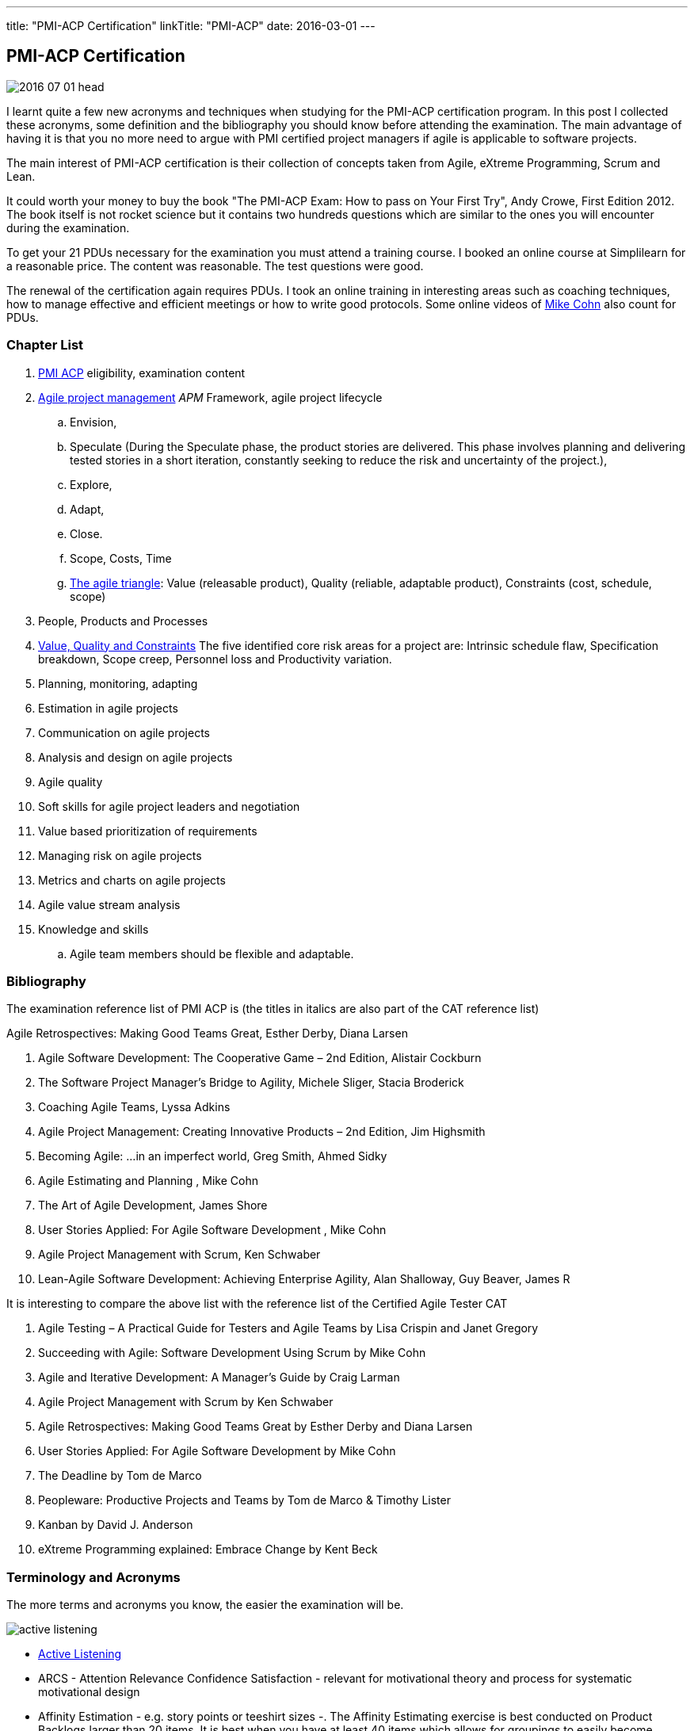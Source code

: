 ---
title: "PMI-ACP Certification"
linkTitle: "PMI-ACP"
date: 2016-03-01
---

== PMI-ACP Certification
:author: Marcel Baumann
:email: <marcel.baumann@tangly.net>
:homepage: https://www.tangly.net/
:company: https://www.tangly.net/[tangly llc]
:copyright: CC-BY-SA 4.0
:icons: font

image::2016-07-01-head.jpg[role=left]
I learnt quite a few new acronyms and techniques when studying for the PMI-ACP certification program.
In this post I collected these acronyms, some definition and the bibliography you should know before attending the examination.
The main advantage of having it is that you no more need to argue with PMI certified project managers if agile is applicable to software projects.

The main interest of PMI-ACP certification is their collection of concepts taken from Agile, eXtreme Programming, Scrum and Lean.

It could worth your money to buy the book "The PMI-ACP Exam: How to pass on Your First Try", Andy Crowe, First Edition 2012.
The book itself is not rocket science but it contains two hundreds questions which are similar to the ones you will encounter during the examination.

To get your 21 PDUs necessary for the examination you must attend a training course.
I booked an online course at Simplilearn for a reasonable price.
The content was reasonable.
The test questions were good.

The renewal of the certification again requires PDUs.
I took an online training in interesting areas such as coaching techniques, how to manage effective and efficient meetings or how to write good protocols.
Some online videos of https://www.mountaingoatsoftware.com/blog[Mike Cohn] also count for PDUs.

=== Chapter List

. http://www.pmi.org/Certification/New-PMI-Agile-Certification.aspx[PMI ACP] eligibility, examination content
. http://en.wikipedia.org/wiki/Agile_software_development[Agile project management] __APM __Framework, agile project lifecycle
.. Envision,
.. Speculate (During the Speculate phase, the product stories are delivered.
 This phase involves planning and delivering tested stories in a short iteration, constantly seeking to reduce the risk and uncertainty of the project.),
.. Explore,
.. Adapt,
.. Close.
.. Scope, Costs, Time
.. http://jimhighsmith.com/2010/11/14/beyond-scope-schedule-and-cost-the-agile-triangle/[The agile triangle]: Value (releasable product),
 Quality (reliable, adaptable product),  Constraints (cost, schedule, scope)
. People, Products and Processes
. http://jimhighsmith.com/2010/11/14/beyond-scope-schedule-and-cost-the-agile-triangle/[Value, Quality and Constraints]
 The five identified core risk areas for a project are: Intrinsic schedule flaw, Specification breakdown, Scope creep,
Personnel loss and Productivity variation.
. Planning, monitoring, adapting
. Estimation in agile projects
. Communication on agile projects
. Analysis and design on agile projects
. Agile quality
. Soft skills for agile project leaders and negotiation
. Value based prioritization of requirements
. Managing risk on agile projects
. Metrics and charts on agile projects
. Agile value stream analysis
. Knowledge and skills
.. Agile team members should be flexible and adaptable.

=== Bibliography

The examination reference list of PMI ACP is (the titles in italics are also part of the CAT reference list)

.Agile Retrospectives: Making Good Teams Great, Esther Derby, Diana Larsen
. Agile Software Development: The Cooperative Game – 2nd Edition, Alistair Cockburn
. The Software Project Manager’s Bridge to Agility, Michele Sliger, Stacia Broderick
. Coaching Agile Teams, Lyssa Adkins
. Agile Project Management: Creating Innovative Products – 2nd Edition, Jim Highsmith
. Becoming Agile: ...in an imperfect world, Greg Smith, Ahmed Sidky
. Agile Estimating and Planning , Mike Cohn
. The Art of Agile Development, James Shore
. User Stories Applied: For Agile Software Development , Mike Cohn
. Agile Project Management with Scrum, Ken Schwaber
. Lean-Agile Software Development: Achieving Enterprise Agility, Alan Shalloway, Guy Beaver, James R

It is interesting to compare the above list with the reference list of the Certified Agile Tester CAT

. Agile Testing – A Practical Guide for Testers and Agile Teams by Lisa Crispin and Janet Gregory
. Succeeding with Agile: Software Development Using Scrum by Mike Cohn
. Agile and Iterative Development: A Manager's Guide by Craig Larman
. Agile Project Management with Scrum by Ken Schwaber
. Agile Retrospectives: Making Good Teams Great by Esther Derby and Diana Larsen
. User Stories Applied: For Agile Software Development by Mike Cohn
. The Deadline by Tom de Marco
. Peopleware: Productive Projects and Teams by Tom de Marco & Timothy Lister
. Kanban by David J. Anderson
. eXtreme Programming explained: Embrace Change by Kent Beck

=== Terminology and Acronyms

The more terms and acronyms you know, the easier the examination will be.

image:active-listening[float="right"]

* http://en.wikipedia.org/wiki/Active_listening[Active Listening]
* ARCS - Attention Relevance Confidence Satisfaction - relevant for motivational theory and process for systematic motivational design
* Affinity Estimation - e.g. story points or teeshirt sizes -. The Affinity Estimating exercise is best conducted on Product Backlogs larger than 20 items.
 It is best when you have at least 40 items which allows for groupings to easily become apparent.
* ATDD Acceptance Test Driven Development - Discuss, Distill, Develop, and Demo -
 see also http://en.wikipedia.org/wiki/Behavior_Driven_Development[Behaviour Driven Development] _BDD_
* http://agile2009.agilealliance.org/node/2153/[Boundary, Authority, Role and Task] _BART_
* CD Continuous Deployment (CD as Continuous Delivery is not part of the examination)
* http://en.wikipedia.org/wiki/Cumulative_flow_diagram[Cumulative Flow Diagrams] _CFD_
* CI Continuous Integration: multistage integration is unning additional tests for performance, load or stability
* Collaboration versus Coordination: Work Together versus Share Information
* Cycle Time = Flow Time
* DEEP Detailed Appropriately, Estimable, Emergent, Prioritised
*Disaggregation: split story into smaller stories
* DRY Don't Repeat Yourself
* EI Emotional Intelligence
* EISA Emotional Intelligence Skills Assessment _Perceiving, Managing, Decision Making, Achieving, Influencing_
* EQ Emotional Intelligence Quotient
* Error-feedback ratio: is the number of new defects injected when fixing existing defects.
 Several years ago, Jerry Weinberg conducted studies on error-feedback ratio and found that a 20% difference in feedback ratio leads to an 88% difference in completion time (bad enough), but the next 10% increase leads to a 112% increase.
* http://en.wikipedia.org/wiki/Earned_value_management[Earned Value Management] _EVM_ - this is standard PMI theory -
** PV (Planned Value) = BAC (Budget At Completion) \* Planned Percentage Completed Budget Cost of Work Scheduled
** AC (Actual Cost) - Budget Cost of Work Performed
** EV (Earned Value) = BAC (Budget At Completion) \* Actual Percentage Completed - Sum (PV[Completed]) from start until current
** CPI (Cost Performance Index) = EV / AC (Actual Cost) indicates if we are under or other budget
** SPI (Schedule Performance Index) = PV / AC indicates if we are early or late
** ETC (Cost Required) = (BAC - EV) / CPI - This metric is the forecast amount to complete the remaining work -
** EAC (Forecast Cost for the total planned work) = BAC / CPI = AC + ETC
* Five Level of Conflicts
.. Problem to Solve (Good Teams) -> Collaboration, consensus
 Collaboration- Seeking a win-win situation. Consensus- Learning where every team member’s head is with regard to the issue and, in time, arriving at a decision everyone can back.
.. Disagreement -> Negotiate, support
.. Contest -> Accomodate
.. Crusade -> Shuttle between parties
.. World War -> Protect to avoid injuries
* JBGE Just Barely Good Enough
* http://en.wikipedia.org/wiki/INVEST_(mnemonic)[INVEST] Independent Negotiable Valuable Estimable Small (Sized appropriately) Testable
* http://en.wikipedia.org/wiki/Internal_rate_of_return[Internal Rate of Return] _IRR_, the higher the better.
 Internal Rate of Return (IRR) is used to express the return on project in % terms when comparing two different cash flow streams.
* JIT Just In Time
* http://en.wikipedia.org/wiki/Kano_model[Kano Model]: Must have, Linear feature, Delight
** Threshold or basic attributes are must have attributes otherwise the product is incomplete.
 Threshold features are those that must be present in the product  for it to be successful. They are often referred to as must-have features.
** Performance attributes are linear, the more the better
** Excitement attribues are delights
* MMF Minimally Marketable Feature
* http://en.wikipedia.org/wiki/MoSCoW_Method[MoSCoW] Must, Should, Could, Won't
* http://en.wikipedia.org/wiki/Net_present_value[Net Present Value] _NPV_ -> FV = PV * (1+i)^n, FV is future value, PV is present value, n is the number of
 periods/years, you can interpret as the higher the better
* Payback Period, you can interpret as the lower the better
* PESTLE Political, Environmental, Societal, Technological, Legal, Economical
* http://www.pmi.org/Certification/New-PMI-Agile-Certification.aspx[PMI-ACP] Project Management Institute Agile Certified Practitioner
* Product Owner: Committed, Responsible, Authorized, Collaborative, and Knowledgeable
* http://en.wikipedia.org/wiki/Project_management[Project management methods]
* Relative Weighting Method
* Retrospective: Set the stage, Gather data, Generate insights, Decide what to do, Close the retrospective
* http://en.wikipedia.org/wiki/Risk[Risk]
** Risk Board
** Risk Exposure (Risk Sensus) -> Risk Probability * Risk Cost = Risk Exposure
** Risk Management Process: Identify, Assess, Respond, Review of risks
** Strategies: Avoid, Mitigate, Transfer, Accept
* ROI Return On Investment (Benefits - Costs) / Costs in percent. The higher the better
* http://java.dzone.com/articles/60-second-agility-roti[ROTI] Return On Time Invested (done in 60 seconds)
** 0 = "I'd have been better off making a Starbuck's run. Complete waste of time" or Lost Principle: No Benefit Received for Time Invested Break-Even
** 1 = "You really should have let me stay at my desk and code"
** 2 = "This was an OK meeting. About as valuable as if I'd been coding" or Received Benefit Equal to Time Invested High Return on Investment
** 3 = "Surprisingly, this was more valuable than if I'd been writing code"
** 4 = "Wow, this meeting saved me tons of time. Thank goodness I didn't skip it to code" or Received Benefit Greater than Time Invested
* RUP Rational Unified Process: Inception, Elaboration, Construction, Transition phases
* Staging: The process of defining and prioritizing the nonfunctional requirements for scaling is called staging.
 Staging occurs prior to the start of the first sprint and takes just one day.
 During this day, the nonfunctional scaling requirements for this particular project are determined and placed in the Product Backlog.
* http://en.wikipedia.org/wiki/Shuhari[Shu Ha Ri]: can be considered as concentric circles, with Shu within Ha, and both Shu and Ha within Ri.
 The fundamental techniques and knowledge do not change.
** "protect", "obey" — traditional wisdom — learning fundamentals, techniques, heuristics, proverbs
** "detach", "digress" — breaking with tradition — detachment from the illusions of self
** "leave", "separate" — transcendence — there are no techniques or proverbs, all moves are natural.
 Becoming one with spirit alone without clinging to forms; transcending the physical
* {ref-scrum}
** pillars: Transparency, Inspection, Adaptation
** Scrum of Scrums = Meta Scrum
* SDLC System Development Lifecycle
* http://en.wikipedia.org/wiki/Servant_leadership[Servant Leadership]
* SIP Software In Progress
* SMART - Specific Measurable Attainable Relevant Time-bound -
* TFD Test First Development
* http://en.wikipedia.org/wiki/TDD[Test Driven Development] _TDD_
* http://en.wikipedia.org/wiki/Extreme_programming[Extreme Programming] _XP_
* http://en.wikipedia.org/wiki/Wideband_delphi[Wideband Delphi]
* Wave: Wave is the Product Planning structure with Medium range time frame (3 months) with story level capability and capability commitment.
 Waves, or milestones, are intermediate points, usually from one month to three months apart.
 Waves can have both a project management and a technical function. From a project management perspective, they provide a chance to review progress and make adjustments.
* http://en.wikipedia.org/wiki/Work_breakdown_structure[Work Breakdown Structure] _WBS_

Below some additional definitions

[quote, Norm Kerth's Prime Directive (should be used in review and retrospective) ]
____
Regardless of what we discover, we understand and truly believe that everyone did the best job they could, given what they knew at the time, their skills
and abilities, the resources available, and the situation at hand.
____

*Story Points versus Ideal Days - and Elapsed Days -
* Crystal Clear requires
** the following properties:
*** Frequent delivery of usable code to users
*** Reflective improvement
*** Osmotic http://en.wikipedia.org/wiki/Communication[communication] preferably by being co-located
** Crystal Clear additionally includes these optional properties:
*** Personal safety
*** Focus
*** Easy access to expert users
*** Automated tests, configuration management, and frequent integration
* Agile Coach Failure Modes: Spy, Seagull, Opinionated, Admin, Hub, Butterfly, Expert
* Root-causing a defect or testing the feasibility of an algorithm or a third party solution is an example of a spike
* Measure: ascertain the size, amount, or degree of (something) by using an instrument or device marked in standard units or by comparing it with an object of known size
* Dysfunctional teams pyramid: absence of trust, fear of conflict, lack of commitment, avoidance of accountability, inattention to results
* According to DeMarco, Fragmented knowledge workers may look busy but a lot of their business is just thrashing. The minimum cost penalty is 15%
* The declaration milestone is a verbal notice from one person to another, or to multiple people, that a milestone was reached.
* The three coach styles are Teaching, Coaching, and Advising.
* Quantity of function is, scope, measured in terms of user stories, use cases, requirements, or features (depending on a particular situation).
 In software, these may be measured ultimately as objects, modules, classes, or lines of code.

=== Questions

* Which of the following correctly defines the team members themselves managing assignment of the day-to-day tasks required to deliver stories at the end of
each iteration? _Workload Management_
* Which of the following technique can be used to apply to bring down the Lost Opportunity Cost within your team? _Team Collocation_
* When should the Product Owner provide feedback on the work results? _Just in time reviews_
* Who is the most appropriate person to monitor all the risks in an Agile project? _The project manager_
* Which of the following is false about Velocity? _Velocity cannot correct Estimation errors_
* Which of the following is NOT the skill for Agile coaches for facilitating change? _Reaching agreement_
* Which tool combines the estimation techniques of expert opinion, disaggregation and analogy?
_Planning poker combines expert opinion, analogy, and disaggregation into an enjoyable approach to estimating that results in quick but reliable estimates._
* Which of the following metrics can be BEST standardized across teams?
_Business case realization -The PMO can help the teams to enable timely decision making by standardizing the metrics.-_
* Which is the communication technique where you repeat back a summary of what the other person just said to you to confirm understanding?
_Reflective Listening is a communication technique where you repeat back a summary of what the other person just said to you to confirm understanding._
_Another benefit in this situation is that having the person hear their own ideas in another person’s voice/words may make it easier for them to be objective._
* Adaptation depends upon understanding a wide range of information, including an assessment of the project's progress, technical risks, the requirements
evolution, and ongoing competitive market analysis. Which are the areas where every team needs to constantly evaluate and make appropriate adaptations ?
_Product Value, Product quality, Product status, Team performance -Every team needs to constantly evaluate and make appropriate adaptations in the following four areas - Product Value, Product quality, Product status, Team performance-_
* A standard for measuring or evaluating something. _Metric - A metric is a standard for measuring or evaluating something.-_
* What BEST describes the characteristics of a Learner at Level 3 or in the Fluent stage of learning?
 Learners in the Fluent stage are experts -The Stage 3 Learner is at the stage of mastery.
 He is able to figure out the end effect of any procedure and to make his way to that end.-
* Scrum uses the sashimi technique to require that every slice of functionality created by the developers be complete.
 All of the requirements gathering and analysis, design work, coding, testing, and documentation that constitute a complete product are required to be completed
 in every Sprint and demonstrated in the Sprint increment of functionality. Sprints are kept short enough that the stakeholders don’t lose interest in the
 project before the Sprints are completed. And stakeholders can see that they have an opportunity to redirect the project at the start of every Sprint to
 optimize the value they derive from the project. At the end of every Sprint, stakeholders see new functionality. Models, requirements, and internal
 artefacts might be of use to the developers, but they are never shown to the stakeholders.
* Feature X has a value of 12 and the total value of all features is 35. If the feature is estimated to cost 56%, what is the priority of this feature using
 relative weighting?
 _Correct Answer is B. The priority of the feature is determined by dividing the relative value by the cost %. Hence the answer = (12/35)/(0.56) = 0.61._
* The 100-Point Method was originally developed by Dean Leffingwell and Don Widrig for use cases and is used for prioritization as well.
 It is a voting scheme where each stakeholder is given 100 points that he or she can use for voting in favour of the most important requirements.
 How they distribute the 100 points is up to them: 20 here, 10 there or even all 100 on a single requirement if that is their sole priority.
* When a team member approaches the Coach with a complaint about another team member, what conflict resolution technique should the Coach use?
 _Three-step intervention path_
 Every team needs to constantly evaluate and make appropriate adaptations in the following four areas: Product value, Product quality, Team performance,
 Project status.
* Normative methodologies are based on solutions or sequences of steps known to work for the discipline.
 Electrical and other building codes in house wiring are examples.
 In software development, one would include state diagram verification in this category.
* Iterative development means that we build a partial version of a product and then expand that version through successive short time periods of development
 followed by reviews and adaptations. Feature-based delivery means that the engineering team builds features of the final product or, particularly with
 industrial products. At least a close representation of the final product (such as a simulation model). Iterations are constrained to produce a result within
 a certain period of time—a time box (as short as 1–4 weeks for software). Time boxes force closure; they force us to make something concrete, often before
 we are quite ready. Incremental development means that we build these products such that they could be deployed at the end of one or more of the iterations.
* Forecasting the financial value of a theme is the responsibility of the product owner, but it is a responsibility shared with all other team
 members—programmers, testers, analysts, project managers, and so on.
* Decision Framing focuses majorly on,
_Decision framing focuses on who gets involved in the decision process._
_Managers who make decisions without input from subordinates and peers make poor decisions._
_Engineers who make decisions without input from managers and peers make poor decisions._
_Who makes the decision is less important than getting the right people involved in the decision process._
* Which of the following charts shows the total number of story points completed through the end of each iteration? _Cumulative story point burn-down chart_
* During critical problem solving, you can ask probing questions, use active and reflective listening, Lead to an answer but one should avoid injecting their
own ideas.

I wish you success for your certification.
